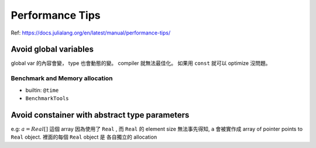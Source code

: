 Performance Tips
===============================================================================

Ref: https://docs.julialang.org/en/latest/manual/performance-tips/


Avoid global variables
----------------------------------------------------------------------

global var 的內容會變， type 也會動態的變。 compiler 就無法最佳化。
如果用 ``const`` 就可以 optimize 沒問題。


Benchmark and Memory allocation
++++++++++++++++++++++++++++++++++++++++++++++++++++++++++++

* builtin: ``@time``

* ``BenchmarkTools``


Avoid constainer with abstract type parameters
----------------------------------------------------------------------

e.g: :math:`a = Real[]` 這個 array 因為使用了 ``Real`` , 而 ``Real`` 的
element size 無法事先得知, ``a`` 會被實作成
array of pointer points to ``Real`` object. 裡面的每個 ``Real`` object 是
各自獨立的 allocation
